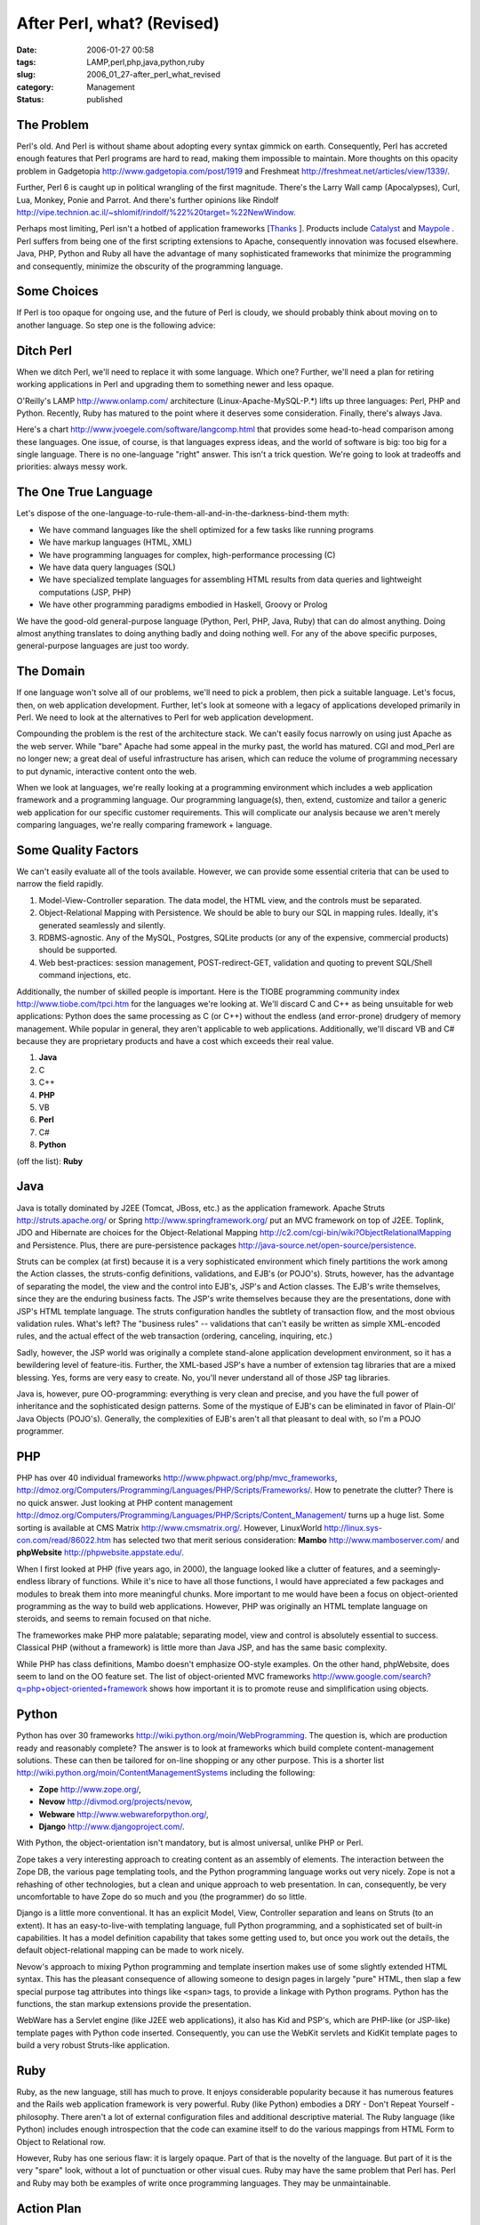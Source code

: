 After Perl, what? (Revised)
===========================

:date: 2006-01-27 00:58
:tags: LAMP,perl,php,java,python,ruby
:slug: 2006_01_27-after_perl_what_revised
:category: Management
:status: published





The Problem
-----------



Perl's old.  And Perl is
without shame about adopting every syntax gimmick on earth.  Consequently, Perl
has accreted enough features that Perl programs are hard to read, making them
impossible to maintain.  More thoughts on this opacity problem in Gadgetopia
http://www.gadgetopia.com/post/1919 and Freshmeat http://freshmeat.net/articles/view/1339/.



Further, Perl 6 is caught up in political wrangling of the first magnitude.  There's the
Larry Wall camp (Apocalypses), Curl, Lua, Monkey, Ponie and Parrot.  And there's
further opinions like Rindolf http://vipe.technion.ac.il/~shlomif/rindolf/%22%20target=%22NewWindow.



Perhaps most limiting, Perl isn't a hotbed of application frameworks [`Thanks <http://www.haloscan.com/comments/slott/E20060126195803/#66236>`_ ].
Products include `Catalyst <http://catalyst.perl.org/>`_  and `Maypole <http://maypole.perl.org/>`_ .
Perl suffers from being one of the first scripting extensions to Apache,
consequently innovation was focused elsewhere.  Java, PHP, Python and Ruby all
have the advantage of many sophisticated frameworks that minimize the
programming and consequently, minimize the obscurity of the programming
language.



Some Choices
-------------



If Perl is too opaque for
ongoing use, and the future of Perl is cloudy, we should probably think about
moving on to another language.  So step one is the following
advice:

Ditch Perl
-----------



When we ditch Perl, we'll need to replace it
with some language.  Which one?  Further, we'll need a plan for retiring working
applications in Perl and upgrading them to something newer and less
opaque.



O'Reilly's LAMP http://www.onlamp.com/ architecture
(Linux-Apache-MySQL-P.*) lifts up three languages: Perl, PHP and Python. 
Recently, Ruby has matured to the point where it deserves some consideration. 
Finally, there's always Java.  



Here's a chart http://www.jvoegele.com/software/langcomp.html that provides some head-to-head comparison
among these languages.  One issue, of course, is that languages express ideas,
and the world of software is big:  too big for a single language.  There is no
one-language "right" answer.  This isn't a trick question.  We're going to look
at tradeoffs and priorities: always messy
work.



The One True Language
---------------------



Let's dispose of the
one-language-to-rule-them-all-and-in-the-darkness-bind-them
myth:

-   We have command languages like the shell
    optimized for a few tasks like running programs

-   We have markup languages (HTML, XML)

-   We have programming languages for
    complex, high-performance processing (C)

-   We have data query languages (SQL)

-   We have specialized template languages
    for assembling HTML results from data queries and lightweight computations (JSP,
    PHP)

-   We have other programming paradigms
    embodied in Haskell, Groovy or
    Prolog



We have the good-old
general-purpose language (Python, Perl, PHP, Java, Ruby) that can do almost
anything.  Doing almost anything translates to doing anything badly and doing
nothing well.  For any of the above specific purposes, general-purpose languages
are just too wordy.



The Domain
----------



If one language won't solve all of
our problems, we'll need to pick a problem, then pick a suitable language. 
Let's focus, then, on web application development.  Further, let's look at
someone with a legacy of applications developed primarily in Perl.  We need to
look at the alternatives to Perl for web application
development.



Compounding the problem is
the rest of the architecture stack.  We can't easily focus narrowly on using
just Apache as the web server.  While "bare" Apache had some appeal in the murky
past, the world has matured.  CGI and mod_Perl are no longer new; a great deal
of useful infrastructure has arisen, which can reduce the volume of programming
necessary to put dynamic, interactive content onto the
web.



When we look at languages, we're
really looking at a programming environment which includes a web application
framework and a programming language.  Our programming language(s), then,
extend, customize and tailor a generic web application for our specific customer
requirements.  This will complicate our analysis because we aren't merely
comparing languages, we're really comparing framework +
language.



Some Quality Factors
----------------------



We can't easily evaluate
all of the tools available.  However, we can provide some essential criteria
that can be used to narrow the field
rapidly.



1.  Model-View-Controller separation.  The data model, the HTML view, and the controls must be
    separated.

2.  Object-Relational Mapping with
    Persistence.  We should be able to bury our SQL in mapping rules.  Ideally, it's
    generated seamlessly and silently.

3.  RDBMS-agnostic.  Any of the MySQL, Postgres, SQLite products (or any of the expensive, commercial products) should be
    supported.

4.  Web best-practices:  session management, POST-redirect-GET, validation and quoting to prevent SQL/Shell
    command injections, etc.



Additionally, the number of skilled people is important.  Here is the TIOBE programming
community index http://www.tiobe.com/tpci.htm for the languages we're looking at.  We'll
discard C and C++ as being unsuitable for web applications:  Python does the
same processing as C (or C++) without the endless (and error-prone) drudgery of
memory management.  While popular in general, they aren't applicable to web
applications.  Additionally, we'll discard VB and C# because they are
proprietary products and have a cost which exceeds their real value.


1.  **Java**

#.  C 

#.  C++ 

#.  **PHP** 

#.  VB 

#.  **Perl**

#.  C#

#.  **Python** 

(off the list): **Ruby** 

Java
----


Java is totally dominated by J2EE (Tomcat, JBoss, etc.) as the application framework.
Apache Struts http://struts.apache.org/ or Spring http://www.springframework.org/ put
an MVC framework on top of J2EE.  Toplink, JDO and Hibernate are choices for the
Object-Relational Mapping http://c2.com/cgi-bin/wiki?ObjectRelationalMapping and Persistence.  Plus, there are
pure-persistence packages http://java-source.net/open-source/persistence.




Struts can be complex (at first)
because it is a very sophisticated environment which finely partitions the work
among the Action classes, the struts-config definitions, validations, and EJB's
(or POJO's).  Struts, however, has the advantage of separating the model, the
view and the control into EJB's, JSP's and Action classes.  The EJB's write
themselves, since they are the enduring business facts.  The JSP's write
themselves because they are the presentations, done with JSP's HTML template
language.  The struts configuration handles the subtlety of transaction flow,
and the most obvious validation rules.  What's left?  The "business rules" --
validations that can't easily be written as simple XML-encoded rules, and the
actual effect of the web transaction (ordering, canceling, inquiring,
etc.)



Sadly, however, the JSP world was
originally a complete stand-alone application development environment, so it has
a bewildering level of feature-itis.  Further, the XML-based JSP's have a number
of extension tag libraries that are a mixed blessing.  Yes, forms are very easy
to create.  No, you'll never understand all of those JSP tag
libraries.



Java is, however, pure
OO-programming:  everything is very clean and precise, and you have the full
power of inheritance and the sophisticated design patterns.  Some of the
mystique of EJB's can be eliminated in favor of Plain-Ol' Java Objects (POJO's).
Generally, the complexities of EJB's aren't all that pleasant to deal with, so
I'm a POJO
programmer.



PHP
-----



PHP has over 40 individual frameworks http://www.phpwact.org/php/mvc_frameworks, http://dmoz.org/Computers/Programming/Languages/PHP/Scripts/Frameworks/.  How to penetrate the clutter?  There is
no quick answer.  Just looking at PHP content management http://dmoz.org/Computers/Programming/Languages/PHP/Scripts/Content_Management/ turns up a huge list.  Some sorting is
available at CMS Matrix http://www.cmsmatrix.org/.  However, LinuxWorld http://linux.sys-con.com/read/86022.htm has selected two that merit serious
consideration: **Mambo** http://www.mamboserver.com/
and **phpWebsite** http://phpwebsite.appstate.edu/.



When I first looked at PHP (five years ago, in 2000), the language looked like a
clutter of features, and a seemingly-endless library of functions.  While it's
nice to have all those functions, I would have appreciated a few packages and
modules to break them into more meaningful chunks.  More important to me would
have been a focus on object-oriented programming as the way to build web
applications.  However, PHP was originally an HTML template language on
steroids, and seems to remain focused on that
niche.



The frameworkes make PHP more
palatable; separating model, view and control is absolutely essential to
success.  Classical PHP (without a framework) is little more than Java JSP, and
has the same basic complexity.



While PHP has class definitions, Mambo doesn't emphasize OO-style examples.  On the
other hand, phpWebsite, does seem to land on the OO feature set.  The list of
object-oriented MVC frameworks http://www.google.com/search?q=php+object-oriented+framework shows how important it is to promote reuse
and simplification using
objects.



Python
-------



Python
has over 30 frameworks http://wiki.python.org/moin/WebProgramming.  The question is, which are production
ready and reasonably complete?  The answer is to look at frameworks which build
complete content-management solutions.  These can then be tailored for on-line
shopping or any other purpose.  This is a shorter list http://wiki.python.org/moin/ContentManagementSystems including the following:

-   **Zope** http://www.zope.org/,

-   **Nevow** http://divmod.org/projects/nevow,

-   **Webware** http://www.webwareforpython.org/,

-   **Django** http://www.djangoproject.com/.



With Python, the object-orientation isn't mandatory, but is almost universal, unlike PHP or Perl.



Zope takes a very interesting approach to creating content as an assembly of elements.  The
interaction between the Zope DB, the various page templating tools, and the
Python programming language works out very nicely.  Zope is not a rehashing of
other technologies, but a clean and unique approach to web presentation.  In
can, consequently, be very uncomfortable to have Zope do so much and you (the
programmer) do so little.



Django is a little more conventional.  It has an explicit Model, View, Controller separation
and leans on Struts (to an extent).  It has an easy-to-live-with templating
language, full Python programming, and a sophisticated set of built-in
capabilities.  It has a model definition capability that takes some getting used
to, but once you work out the details, the default object-relational mapping can
be made to work nicely.



Nevow's approach to mixing Python programming and template insertion makes use of some
slightly extended HTML syntax.  This has the pleasant consequence of allowing
someone to design pages in largely "pure" HTML, then slap a few special purpose
tag attributes into things like ``<span>`` tags, to provide a linkage with
Python programs.  Python has the functions, the stan markup extensions provide
the presentation.



WebWare has a Servlet engine (like J2EE web applications), it also has Kid and PSP's, which are
PHP-like (or JSP-like) template pages with Python code inserted.  Consequently,
you can use the WebKit servlets and KidKit template pages to build a very robust
Struts-like
application.



Ruby
----




Ruby, as the new language, still has
much to prove.  It enjoys considerable popularity because it has numerous
features and the Rails web application framework is very powerful.  Ruby (like
Python) embodies a DRY - Don't Repeat Yourself - philosophy.  There aren't a lot
of external configuration files and additional descriptive material.  The Ruby
language (like Python) includes enough introspection that the code can examine
itself to do the various mappings from HTML Form to Object to Relational row.



However, Ruby has one serious
flaw: it is largely opaque.  Part of that is the novelty of the language.  But
part of it is the very "spare" look, without a lot of punctuation or other
visual cues.  Ruby may have the same problem that Perl has.  Perl and Ruby may
both be examples of write once programming languages.  They may be
unmaintainable.



Action Plan
------------



Look closely at PHP and Python for a Perl replacement.  Each framework has a "style" or "flavor" that is
difficult to summarize.  However, once experienced, it is either compelling or
confusing.  There's a lot of room for researching and there's a fine line
between researching and hang-wringing.  Here's the
plan.



1.  Download PHP.  Take a few
    weeks and write some small demo programs in PHP to see how it works, and how
    well it fits your mind-set.



2.  Download Python.  Take a few weeks and write some small demo programs in
Python.



3.  Make the first (and toughest) decision: PHP or Python.  PHP will probably be more familiar to a
    procedural Perl programming.  Python's object-orientation may be hard to fathom.
    In the long run, OO allows you to create far more sophisticated programs.  But
    it can be a difficult programming style to
    learn.



4.  Once you've chosen a
    language, you can then choose a framework.  Download an appropriate combination
    of Mambo, PHPWebSite, Django, Nevow, WebWare, and Zope.




5.  Do the tutorials for the products
    you've downloaded.  You may, at this time, rethink your language choice, and
    decide to try the other language and the other frameworks.  However, stick to
    the tutorials so that you can minimize your investment in technologies that you
    won't make serious use of.  In some cases, the documentation of the tutorial may
    be enough to provide you a hint that the approach doesn't resonate well with
    your mental model of web
    applications.



6.  Convert something small, safe and reliable to the chosen framework.  You will make mistakes.  It
    won't be easy.



7.  Convert something
    else small, safe and reliable.  Rework your mistakes in the previous
    conversion.



Conclusion
----------



Perl's opacity makes Perl it's own problem.  It's great to write in, but awful to
maintain.  Replacing Perl is hard -- you can stick with procedural programming
and choose PHP, or you can make a decision to exploit the power of objects and
choose Python.  You can leverage large, expensive, commercial products and
choose Java, also.



More important is the choice of web application frameworks.  The idea of a framework is to
structure the application and leverage existing code from other projects as much
as possible.  This is the big win in replacing Perl: exploiting
well-thought-out, next-generation frameworks for web applications.
























